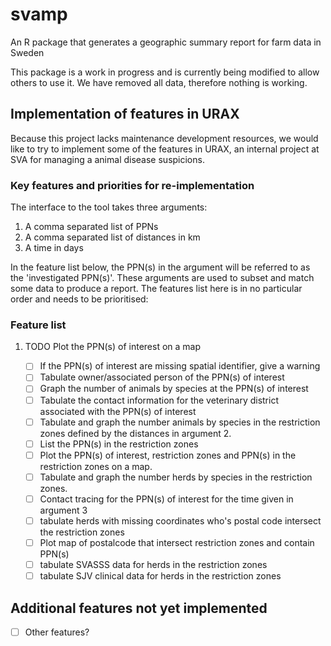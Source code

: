 * svamp
An R package that generates a geographic summary report for farm data in Sweden

This package is a work in progress and is currently being modified to allow others to use it.
We have removed all data, therefore nothing is working.

** Implementation of features in URAX

Because this project lacks maintenance development resources, we would
like to try to implement some of the features in URAX, an internal
project at SVA for managing a animal disease suspicions.

*** Key features and priorities for re-implementation

The interface to the tool takes three arguments:

1. A comma separated list of PPNs
2. A comma separated list of distances in km
3. A time in days

In the feature list below, the PPN(s) in the argument will be referred
to as the 'investigated PPN(s)'. These arguments are used to subset
and match some data to produce a report. The features list here is in
no particular order and needs to be prioritised:

*** Feature list
**** TODO Plot the PPN(s) of interest on a map
- [ ] If the PPN(s) of interest are missing spatial identifier, give a warning
- [ ] Tabulate owner/associated person of the PPN(s) of interest
- [ ] Graph the number of animals by species at the PPN(s) of interest
- [ ] Tabulate the contact information for the veterinary district
  associated with the PPN(s) of interest
- [ ] Tabulate and graph the number animals by species in
  the restriction zones defined by the distances in argument 2.
- [ ] List the PPN(s) in the restriction zones
- [ ] Plot the PPN(s) of interest, restriction zones and PPN(s) in the
  restriction zones on a map.
- [ ] Tabulate and graph the number herds by species in
  the restriction zones.
- [ ] Contact tracing for the PPN(s) of interest for the time given in
  argument 3
- [ ] tabulate herds with missing coordinates who's postal code intersect
  the restriction zones
- [ ] Plot map of postalcode that intersect restriction zones and
  contain PPN(s)
- [ ] tabulate SVASSS data for herds in the restriction zones
- [ ] tabulate SJV clinical data for herds in the restriction zones


** Additional features not yet implemented

- [ ] Other features?
